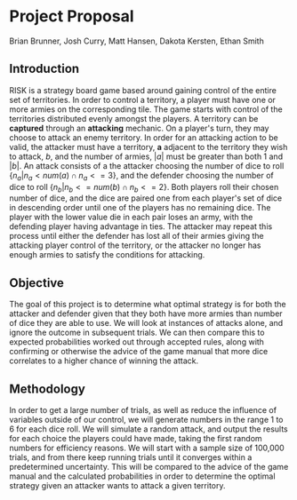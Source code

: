 * Project Proposal

Brian Brunner, Josh Curry, Matt Hansen, Dakota Kersten, Ethan Smith

** Introduction

   RISK is a strategy board game based around gaining control of the entire set of territories. In order to control a territory, a player must have one or more armies on the corresponding tile. The game starts with control of the territories distributed evenly amongst the players. A territory can be *captured* through an *attacking* mechanic. On a player's turn, they may choose to attack an enemy territory. In order for an attacking action to be valid, the attacker must have a territory, *a* adjacent to the territory they wish to attack, \( b \), and the number of armies, \( |a| \) must be greater than both 1 and \( |b| \). An attack consists of a the attacker choosing the number of dice to roll \( \{ n_a | n_a < num(a) \cap n_a <= 3 \} \), and the defender choosing the number of dice to roll \( \{ n_b | n_b <= num(b) \cap n_b <= 2 \} \). Both players roll their chosen number of dice, and the dice are paired one from each player's set of dice in descending order until one of the players has no remaining dice. The player with the lower value die in each pair loses an army, with the defending player having advantage in ties. The attacker may repeat this process until either the defender has lost all of their armies giving the attacking player control of the territory, or the attacker no longer has enough armies to satisfy the conditions for attacking.

** Objective
   
   The goal of this project is to determine what optimal strategy is for both the attacker and defender given that they both have more armies than number of dice they are able to use. We will look at instances of attacks alone, and ignore the outcome in subsequent trials. We can then compare this to expected probabilities worked out through accepted rules, along with confirming or otherwise the advice of the game manual that more dice correlates to a higher chance of winning the attack.

** Methodology 
   
   In order to get a large number of trials, as well as reduce the influence of variables outside of our control, we will generate numbers in the range 1 to 6 for each dice roll. We will simulate a random attack, and output the results for each choice the players could have made, taking the first random numbers for efficiency reasons. We will start with a sample size of 100,000 trials, and from there keep running trials until it converges within a predetermined uncertainty. This will be compared to the advice of the game manual and the calculated probabilities in order to determine the optimal strategy given an attacker wants to attack a given territory. 

